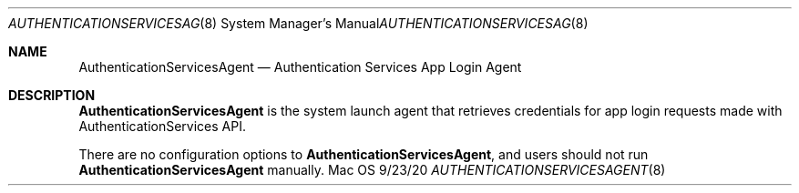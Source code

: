 .Dd 9/23/20
.Dt AUTHENTICATIONSERVICESAGENT 8
.Os Mac OS X
.Sh NAME
.Nm AuthenticationServicesAgent
.Nd Authentication Services App Login Agent
.Sh DESCRIPTION
.Nm
is the system launch agent that retrieves credentials for app login requests made with AuthenticationServices API.
.Pp
There are no configuration options to
.Nm , and users should not run
.Nm
manually.
.Pp
